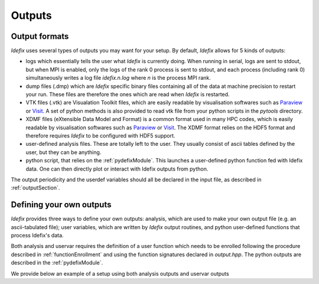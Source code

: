 .. _output:

Outputs
=======

Output formats
--------------

*Idefix* uses several types of outputs you may want for your setup. By default, *Idefix* allows
for 5 kinds of outputs:

* logs which essentially tells the user what *Idefix* is currently doing. When running in serial, logs are sent to stdout, but when
  MPI is enabled, only the logs of the rank 0 process is sent to stdout, and each process (including rank 0) simultaneously writes a
  log file `idefix.n.log` where *n* is the process MPI rank.
* dump files (.dmp) which are *Idefix* specific binary files containing all of the data at machine precision to restart your run.
  These files are therefore the ones which are read when *Idefix* is restarted.
* VTK files (.vtk) are Visualation Toolkit files, which are easily readable by visualisation softwares such as `Paraview <https://www.paraview.org/>`_
  or `Visit <https://wci.llnl.gov/simulation/computer-codes/visit>`_. A set of python methods is also provided to read vtk file from your
  python scripts in the `pytools` directory.
* XDMF files (eXtensible Data Model and Format) is a common format used in many HPC codes, which is easily readable by visualisation softwares such as `Paraview <https://www.paraview.org/>`_
  or `Visit <https://wci.llnl.gov/simulation/computer-codes/visit>`_. The XDMF format relies on the HDF5 format and therefore requires *Idefix* to be configured with HDF5 support.
* user-defined analysis files. These are totally left to the user. They usually consist of ascii tables defined by the user, but they can
  be anything.
* python script, that relies on the :ref:`pydefixModule`. This launches a user-defined python function fed with Idefix data. One can then directly plot or interact with Idefix outputs from python.

The output periodicity and the userdef variables should all be declared in the input file, as described in :ref:`outputSection`.

Defining your own outputs
-------------------------

*Idefix* provides three ways to define your own outputs: analysis, which are used to make your
own output file (e.g. an ascii-tabulated file); user variables, which are written by *Idefix* output routines, and python user-defined
functions that process Idefix's data.

Both analysis and uservar requires the definition of a user function which needs to be enrolled following the procedure described
in :ref:`functionEnrollment` and using the function signatures declared in `output.hpp`. The python outputs are described
in the :ref:`pydefixModule`.

We provide below an example of a setup using both analysis outputs and uservar outputs


.. code-block::
  :caption: Input file `idefix.ini`

  [Output]
    analysis  0.01                # A user-defined analysis will be performed every 0.01
    vtk       1.0                 # VTK files will be written every 1.0
    uservar   rhovx rhovy         # Two user variables will be defined and written in vtk files

.. code-block:: c
  :caption: Setup file `setup.cpp`

  // Analyse data to produce an ascii output
  void Analysis(DataBlock & data) {
    // Mirror data on Host
    DataBlockHost d(data);

    // Sync it
    d.SyncFromDevice();

    // Get the field at some specific location
    real by = d.Vc(BX2,0,0,0);

    // Write the data in ascii to our file
    std::ofstream f;
    f.open("timevol.dat",std::ios::app);
    f.precision(10);
    f << std::scientific << data.t << "\t" << by << std::endl;
    f.close();
  }

  // Compute user variables which will be written in vtk files
  void ComputeUserVars(DataBlock & data, UserDefVariablesContainer &variables) {
    // Mirror data on Host
    DataBlockHost d(data);

    // Sync it
    d.SyncFromDevice();

    // Make references to the user-defined arrays (variables is a container of IdefixHostArray3D)
    // Note that the labels should match the variable names in the input file
    IdefixHostArray3D<real> rhovx = variables["rhovx"];
    IdefixHostArray3D<real> rhovy = variables["rhovy"];

    for(int k = 0; k < d.np_tot[KDIR] ; k++) {
      for(int j = 0; j < d.np_tot[JDIR] ; j++) {
        for(int i = 0; i < d.np_tot[IDIR] ; i++) {
          rhovx(k,j,i) = d.Vc(VX1,k,j,i)*d.Vc(RHO,k,j,i);
          rhovy(k,j,i) = d.Vc(VX2,k,j,i)*d.Vc(RHO,k,j,i);
        }
      }
    }
  }

  // Setup constructor, initialises our setup
  Setup::Setup(Input &input, Grid &grid, DataBlock &data, Output &output) {
    // Enroll our analysis function
    output.EnrollAnalysis(&Analysis);

    // Enroll our user-defined variables
    output.EnrollUserDefVariables(&ComputeUserVars);
  }

  void Setup::InitFlow(DataBlock &data) {
  // Not shown here
  }
